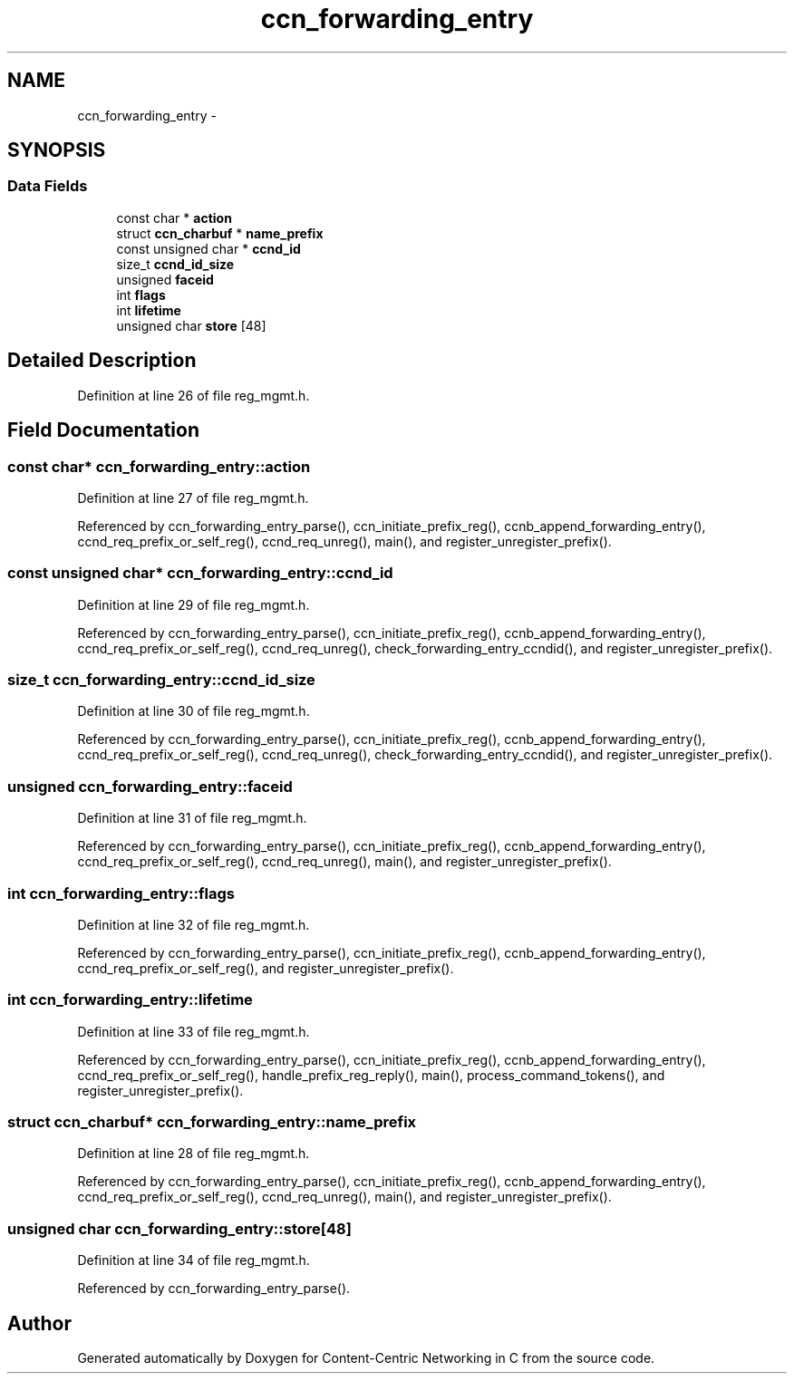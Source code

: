 .TH "ccn_forwarding_entry" 3 "22 Apr 2012" "Version 0.6.0" "Content-Centric Networking in C" \" -*- nroff -*-
.ad l
.nh
.SH NAME
ccn_forwarding_entry \- 
.SH SYNOPSIS
.br
.PP
.SS "Data Fields"

.in +1c
.ti -1c
.RI "const char * \fBaction\fP"
.br
.ti -1c
.RI "struct \fBccn_charbuf\fP * \fBname_prefix\fP"
.br
.ti -1c
.RI "const unsigned char * \fBccnd_id\fP"
.br
.ti -1c
.RI "size_t \fBccnd_id_size\fP"
.br
.ti -1c
.RI "unsigned \fBfaceid\fP"
.br
.ti -1c
.RI "int \fBflags\fP"
.br
.ti -1c
.RI "int \fBlifetime\fP"
.br
.ti -1c
.RI "unsigned char \fBstore\fP [48]"
.br
.in -1c
.SH "Detailed Description"
.PP 
Definition at line 26 of file reg_mgmt.h.
.SH "Field Documentation"
.PP 
.SS "const char* \fBccn_forwarding_entry::action\fP"
.PP
Definition at line 27 of file reg_mgmt.h.
.PP
Referenced by ccn_forwarding_entry_parse(), ccn_initiate_prefix_reg(), ccnb_append_forwarding_entry(), ccnd_req_prefix_or_self_reg(), ccnd_req_unreg(), main(), and register_unregister_prefix().
.SS "const unsigned char* \fBccn_forwarding_entry::ccnd_id\fP"
.PP
Definition at line 29 of file reg_mgmt.h.
.PP
Referenced by ccn_forwarding_entry_parse(), ccn_initiate_prefix_reg(), ccnb_append_forwarding_entry(), ccnd_req_prefix_or_self_reg(), ccnd_req_unreg(), check_forwarding_entry_ccndid(), and register_unregister_prefix().
.SS "size_t \fBccn_forwarding_entry::ccnd_id_size\fP"
.PP
Definition at line 30 of file reg_mgmt.h.
.PP
Referenced by ccn_forwarding_entry_parse(), ccn_initiate_prefix_reg(), ccnb_append_forwarding_entry(), ccnd_req_prefix_or_self_reg(), ccnd_req_unreg(), check_forwarding_entry_ccndid(), and register_unregister_prefix().
.SS "unsigned \fBccn_forwarding_entry::faceid\fP"
.PP
Definition at line 31 of file reg_mgmt.h.
.PP
Referenced by ccn_forwarding_entry_parse(), ccn_initiate_prefix_reg(), ccnb_append_forwarding_entry(), ccnd_req_prefix_or_self_reg(), ccnd_req_unreg(), main(), and register_unregister_prefix().
.SS "int \fBccn_forwarding_entry::flags\fP"
.PP
Definition at line 32 of file reg_mgmt.h.
.PP
Referenced by ccn_forwarding_entry_parse(), ccn_initiate_prefix_reg(), ccnb_append_forwarding_entry(), ccnd_req_prefix_or_self_reg(), and register_unregister_prefix().
.SS "int \fBccn_forwarding_entry::lifetime\fP"
.PP
Definition at line 33 of file reg_mgmt.h.
.PP
Referenced by ccn_forwarding_entry_parse(), ccn_initiate_prefix_reg(), ccnb_append_forwarding_entry(), ccnd_req_prefix_or_self_reg(), handle_prefix_reg_reply(), main(), process_command_tokens(), and register_unregister_prefix().
.SS "struct \fBccn_charbuf\fP* \fBccn_forwarding_entry::name_prefix\fP"
.PP
Definition at line 28 of file reg_mgmt.h.
.PP
Referenced by ccn_forwarding_entry_parse(), ccn_initiate_prefix_reg(), ccnb_append_forwarding_entry(), ccnd_req_prefix_or_self_reg(), ccnd_req_unreg(), main(), and register_unregister_prefix().
.SS "unsigned char \fBccn_forwarding_entry::store\fP[48]"
.PP
Definition at line 34 of file reg_mgmt.h.
.PP
Referenced by ccn_forwarding_entry_parse().

.SH "Author"
.PP 
Generated automatically by Doxygen for Content-Centric Networking in C from the source code.
